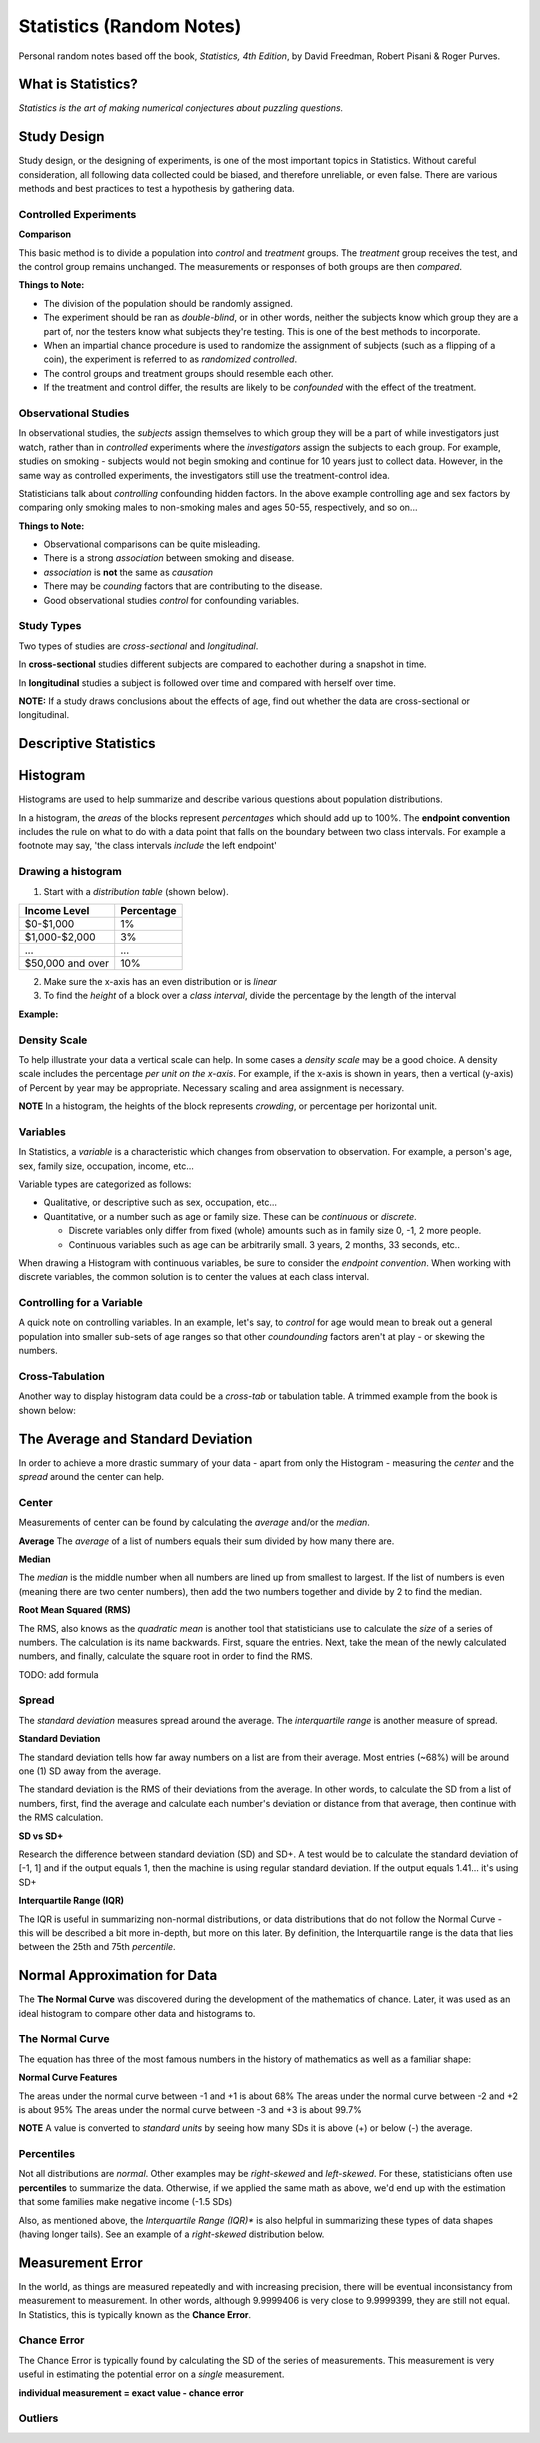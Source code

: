 
Statistics (Random Notes)
==========================
Personal random notes based off the book, *Statistics, 4th Edition*, by David Freedman, Robert Pisani & Roger Purves.

What is Statistics?
-------------------

*Statistics is the art of making numerical conjectures about puzzling questions.*

Study Design
------------
Study design, or the designing of experiments, is one of the most important topics in Statistics.  Without careful consideration, all following data collected could be biased, and therefore unreliable, or even false.  There are various methods and best practices to test a hypothesis by gathering data.

Controlled Experiments
'''''''''''''''''''''''

**Comparison**

This basic method is to divide a population into *control* and *treatment* groups.  The *treatment* group receives the test, and the control group remains unchanged.  The measurements or responses of both groups are then *compared*.

**Things to Note:**

* The division of the population should be randomly assigned.  
* The experiment should be ran as *double-blind*, or in other words, neither the subjects know which group they are a part of, nor the testers know what subjects they're testing.  This is one of the best methods to incorporate.  
* When an impartial chance procedure is used to randomize the assignment of subjects (such as a flipping of a coin), the experiment is referred to as *randomized controlled*.
* The control groups and treatment groups should resemble each other.
* If the treatment and control differ, the results are likely to be *confounded* with the effect of the treatment.


Observational Studies
'''''''''''''''''''''
In observational studies, the *subjects* assign themselves to which group they will be a part of while investigators just watch, rather than in *controlled* experiments where the *investigators* assign the subjects to each group.  For example, studies on smoking - subjects would not begin smoking and continue for 10 years just to collect data.  However, in the same way as controlled experiments, the investigators still use the treatment-control idea.

Statisticians talk about *controlling* confounding hidden factors.  In the above example controlling age and sex factors by comparing only smoking males to non-smoking males and ages 50-55, respectively, and so on...


**Things to Note:**

* Observational comparisons can be quite misleading.
* There is a strong *association* between smoking and disease.
* *association* is **not** the same as *causation* 
* There may be *counding* factors that are contributing to the disease.
* Good observational studies *control* for confounding variables.

Study Types
'''''''''''

Two types of studies are *cross-sectional* and *longitudinal*.

In **cross-sectional** studies different subjects are compared to eachother during a snapshot in time.

In **longitudinal** studies a subject is followed over time and compared with herself over time.

**NOTE:**  If a study draws conclusions about the effects of age, find out whether the data are cross-sectional or longitudinal.


Descriptive Statistics
-----------------------


Histogram
---------

Histograms are used to help summarize and describe various questions about population distributions.

In a histogram, the *areas* of the blocks represent *percentages* which should add up to 100%.  The **endpoint convention** includes the rule on what to do with a data point that falls on the boundary between two class intervals.  For example a footnote may say, 'the class intervals *include* the left endpoint'

Drawing a histogram
'''''''''''''''''''

1. Start with a *distribution table* (shown below).  

================   ===========
Income Level       Percentage
================   ===========
$0-$1,000          1%
$1,000-$2,000      3% 
...                ...
$50,000 and over   10%
================   ===========

2. Make sure the x-axis has an even distribution or is *linear*
3. To find the *height* of a block over a *class interval*, divide the percentage by the length of the interval

**Example:**

.. image:: /img/stats/Histogram1.png


Density Scale
'''''''''''''

To help illustrate your data a vertical scale can help.  In some cases a *density scale* may be a good choice.  A density scale includes the percentage *per unit on the x-axis*.  For example, if the x-axis is shown in years, then a vertical (y-axis) of Percent by year may be appropriate.  Necessary scaling and area assignment is necessary.

**NOTE** In a histogram, the heights of the block represents *crowding*, or percentage per horizontal unit.


Variables
'''''''''

In Statistics, a *variable* is a characteristic which changes from observation to observation.  For example, a person's age, sex, family size, occupation, income, etc...

Variable types are categorized as follows:

* Qualitative, or descriptive such as sex, occupation, etc...

* Quantitative, or a number such as age or family size. These can be *continuous* or *discrete*.

  - Discrete variables only differ from fixed (whole) amounts such as in family size 0, -1, 2 more people.
  - Continuous variables such as age can be arbitrarily small.  3 years, 2 months, 33 seconds, etc..
    
When drawing a Histogram with continuous variables, be sure to consider the *endpoint convention*.  When working with discrete variables, the common solution is to center the values at each class interval.
	

Controlling for a Variable
''''''''''''''''''''''''''

A quick note on controlling variables.  In an example, let's say, to *control* for age would mean to break out a general population into smaller sub-sets of age ranges so that other *coundounding* factors aren't at play - or skewing the numbers.


Cross-Tabulation
''''''''''''''''

Another way to display histogram data could be a *cross-tab* or tabulation table.  A trimmed example from the book is shown below:


.. image:: /img/stats/crosstab.png


The Average and Standard Deviation
-----------------------------------

In order to achieve a more drastic summary of your data - apart from only the Histogram - measuring the *center* and the *spread* around the center can help.

Center
''''''
Measurements of center can be found by calculating the *average* and/or the *median*.

**Average**
The *average* of a list of numbers equals their sum divided by how many there are.

.. image:: /img/stats/AvgExample.png


**Median**

The *median* is the middle number when all numbers are lined up from smallest to largest.  If the list of numbers is even (meaning there are two center numbers), then add the two numbers together and divide by 2 to find the median.

**Root Mean Squared (RMS)**

The RMS, also knows as the *quadratic mean*  is another tool that statisticians use to calculate the *size* of a series of numbers.  The calculation is its name backwards.  First, square the entries.  Next, take the mean of the newly calculated numbers, and finally, calculate the square root in order to find the RMS.

TODO: add formula


Spread
''''''
The *standard deviation* measures spread around the average.  The *interquartile range* is another measure of spread.

**Standard Deviation**

The standard deviation tells how far away numbers on a list are from their average.  Most entries (~68%) will be around one (1) SD away from the average.

The standard deviation is the RMS of their deviations from the average.  In other words, to calculate the SD from a list of numbers, first, find the average and calculate each number's deviation or distance from that average, then continue with the RMS calculation.

.. image:: /img/stats/SD_Equation_Alt.png



**SD vs SD+**


Research the difference between standard deviation (SD) and SD+.  A test would be to calculate the standard deviation of [-1, 1] and if the output equals 1, then the machine is using regular standard deviation.  If the output equals 1.41... it's using SD+


**Interquartile Range (IQR)**

The IQR is useful in summarizing non-normal distributions, or data distributions that do not follow the Normal Curve - this will be described a bit more in-depth, but more on this later.  By definition, the Interquartile range is the data that lies between the 25th and 75th *percentile*.


Normal Approximation for Data
------------------------------

The **The Normal Curve** was discovered during the development of the mathematics of chance.  Later, it was used as an ideal histogram to compare other data and histograms to.


The Normal Curve
'''''''''''''''''

The equation has three of the most famous numbers in the history of mathematics as well as a familiar shape:

.. image:: /img/stats/Normal_Curve_Equation.png

.. image:: /img/stats/Normal_Curve.png

**Normal Curve Features**

The areas under the normal curve between -1 and +1 is about 68%
The areas under the normal curve between -2 and +2 is about 95%
The areas under the normal curve between -3 and +3 is about 99.7%

**NOTE**  A value is converted to *standard units* by seeing how many SDs it is above (+) or below (-) the average.


Percentiles
'''''''''''

Not all distributions are *normal*.  Other examples may be *right-skewed* and *left-skewed*.  For these, statisticians often use **percentiles** to summarize the data.  Otherwise, if we applied the same math as above, we'd end up with the estimation that some families make negative income (-1.5 SDs)

Also, as mentioned above, the *Interquartile Range (IQR)** is also helpful in summarizing these types of data shapes (having longer tails).  See an example of a *right-skewed* distribution below.


.. image:: /img/stats/Right_Skewed_Dist.png

.. image:: /img/stats/Percentile_Ex.png


Measurement Error
------------------

In the world, as things are measured repeatedly and with increasing precision, there will be eventual inconsistancy from measurement to measurement.  In other words, although 9.9999406 is very close to 9.9999399, they are still not equal.  In Statistics, this is typically known as the **Chance Error**.

Chance Error
''''''''''''

The Chance Error is typically found by calculating the SD of the series of measurements.  This measurement is very useful in estimating the potential error on a *single* measurement.

**individual measurement = exact value - chance error**


Outliers
''''''''





















